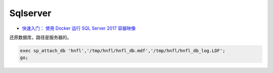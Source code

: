 Sqlserver
=========

* `快速入门： 使用 Docker 运行 SQL Server 2017 容器映像 <https://docs.microsoft.com/zh-cn/sql/linux/quickstart-install-connect-docker?view=sql-server-2017>`_

还原数据库，路径是服务器的。

.. code-block:: bash
    
    exec sp_attach_db 'hnfl','/tmp/hnfl/hnfl_db.mdf','/tmp/hnfl/hnfl_db_log.LDF';
    go;